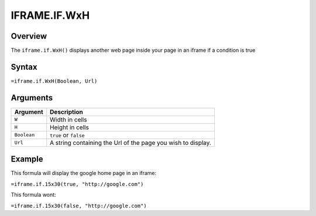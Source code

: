 =============
IFRAME.IF.WxH
=============

Overview
--------


The ``iframe.if.WxH()`` displays another web page inside your page in an iframe if a condition is true


Syntax
------

``=iframe.if.WxH(Boolean, Url)``

Arguments
---------

.. tabularcolumns:: |l|L|

============= ==================================================================
Argument      Description
============= ==================================================================
``W``         Width in cells

``H``         Height in cells

``Boolean``   ``true`` or ``false``

``Url``       A string containing the Url of the page you wish to display.
============= ==================================================================

Example
-------

This formula will display the google home page in an iframe:

``=iframe.if.15x30(true, "http://google.com")``

This formula wont:

``=iframe.if.15x30(false, "http://google.com")``


